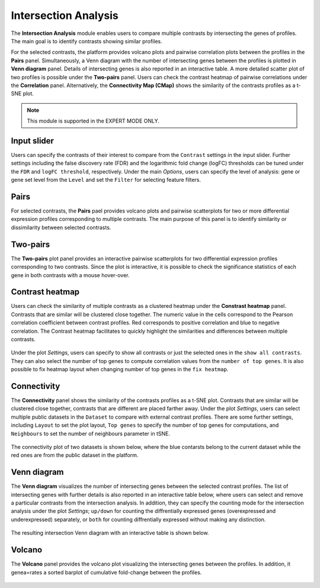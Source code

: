 .. _Intersection:

Intersection Analysis
================================================================================
The **Intersection Analysis** module enables users to compare multiple contrasts
by intersecting the genes of profiles. The main goal is to identify contrasts
showing similar profiles.

For the selected contrasts, the platform provides volcano plots and pairwise
correlation plots between the profiles in the **Pairs** panel. Simultaneously,
a Venn diagram with the number of intersecting genes between the profiles is
plotted in **Venn diagram** panel. Details of intersecting genes is also reported
in an interactive table. A more detailed scatter plot of two profiles is possible
under the **Two-pairs** panel. Users can check the contrast heatmap of pairwise
correlations under the **Correlation** panel. Alternatively, the 
**Connectivity Map (CMap)** shows the similarity of the contrasts profiles 
as a t-SNE plot.

.. note::

    This module is supported in the EXPERT MODE ONLY.


Input slider
--------------------------------------------------------------------------------
Users can specify the contrasts of their interest to compare from the 
``Contrast`` settings in the input slider. Further settings including the false
discovery rate (FDR) and the logarithmic fold change (logFC) thresholds can be
tuned under the ``FDR`` and ``logFC threshold``, respectively.
Under the main *Options*, users can specify the level of analysis: gene or gene set
level from the ``Level`` and set the ``Filter`` for selecting feature filters.

.. figure:: figures/psc7.0.png
    :align: center
    :width: 30%


Pairs
--------------------------------------------------------------------------------
For selected contrasts, the **Pairs** pael provides volcano plots and pairwise
scatterplots for two or more differential expression profiles corresponding to
multiple contrasts. The main purpose of this panel is to identify 
similarity or dissimilarity between selected contrasts.

.. figure:: figures/psc7.1.png
    :align: center
    :width: 100%

   
Two-pairs
--------------------------------------------------------------------------------
The **Two-pairs** plot panel provides an interactive pairwise scatterplots for 
two differential expression profiles corresponding to two contrasts. 
Since the plot is interactive, it is possible to check the significance statistics
of each gene in both contrasts with a mouse hover-over.

.. figure:: figures/psc7.2.png
    :align: center
    :width: 100%
    

Contrast heatmap
--------------------------------------------------------------------------------
Users can check the similarity of multiple contrasts as a clustered heatmap under 
the **Constrast heatmap** panel. Contrasts that are similar will be clustered 
close together. The numeric value in the cells correspond to the Pearson 
correlation coefficient between contrast profiles. Red corresponds to positive 
correlation and blue to negative correlation.
The Contrast heatmap facilitates to quickly 
highlight the similarities and differences between multiple contrasts.

.. figure:: figures/psc7.3.png
    :align: center
    :width: 100%

Under the plot *Settings*, users can specify to show all contrasts or just the 
selected ones in the ``show all contrasts``. They can also select the number
of top genes to compute correlation values from the ``number of top genes``.
It is also possible to fix heatmap layout when changing number of top genes
in the ``fix heatmap``.

.. figure:: figures/psc7.3.0.png
    :align: center
    :width: 30%


Connectivity
--------------------------------------------------------------------------------
The **Connectivity** panel shows the similarity of the contrasts 
profiles as a t-SNE plot. Contrasts that are similar will be clustered close 
together, contrasts that are different are placed farther away. 
Under the plot *Settings*, users can select multiple public datasets in the 
``Dataset`` to compare with external contrast profiles. There are some further 
settings, including ``Layout`` to set the plot layout, ``Top genes`` to specify
the number of top genes for computations, and ``Neighbours`` to set the number 
of neighbours parameter in tSNE.

.. figure:: figures/psc7.4.0.png
    :align: center
    :width: 30%

The connectivity plot of two datasets is shown below, where the blue contarsts
belong to the current dataset while the red ones are from the public dataset in 
the platform. 

.. figure:: figures/psc7.4.png
    :align: center
    :width: 100%


Venn diagram
--------------------------------------------------------------------------------
The **Venn diagram** visualizes the number of intersecting genes between the
selected contrast profiles. The list of intersecting genes with further details
is also reported in an interactive table below, where users can select and remove
a particular contrasts from the intersection analysis. In addition, they can 
specify the counting mode for the intersection analysis under the plot 
*Settings*; ``up/down`` for counting the diffrentially expressed genes
(overexpressed and underexpressed) separately, or ``both`` for counting 
diffrentially expressed without making any distinction.

.. figure:: figures/psc7.5.0.png
    :align: center
    :width: 30%
    
The resulting intersection Venn diagram with an interactive table is shown below.

.. figure:: figures/psc7.5.png
    :align: center
    :width: 100%    

Volcano
--------------------------------------------------------------------------------
The **Volcano** panel provides the volcano plot visualizing the intersecting 
genes between the profiles. In addition, it genea=rates a sorted barplot of 
cumulative fold-change between the profiles.

.. figure:: figures/psc7.6.png
    :align: center
    :width: 100%    


